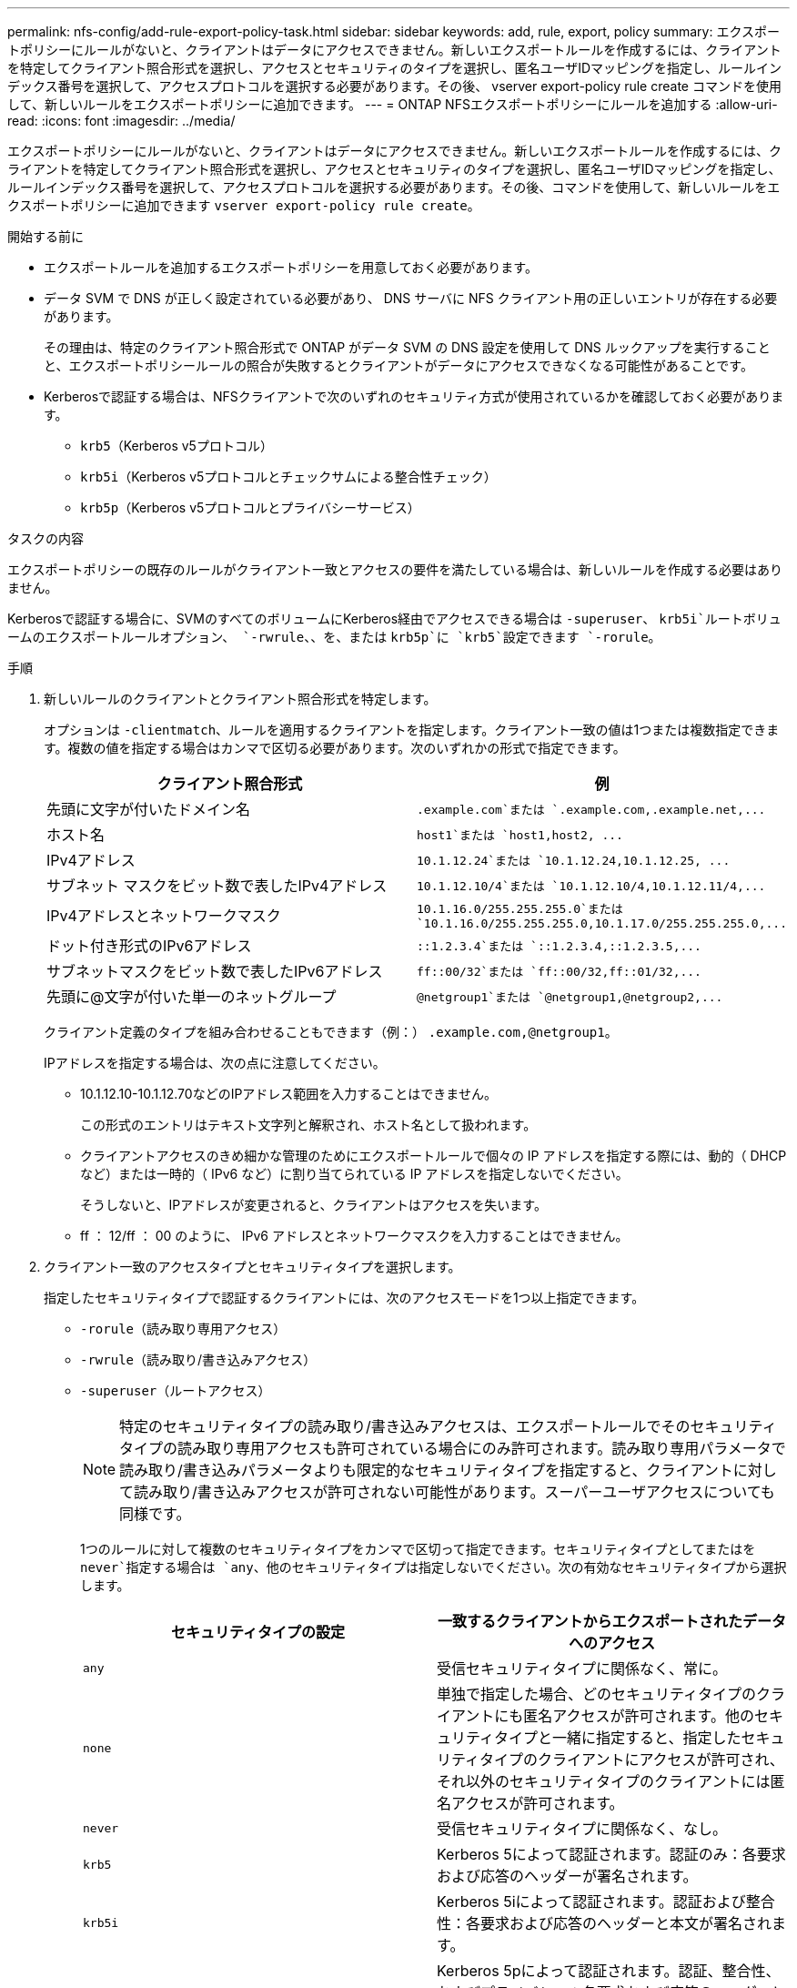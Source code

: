 ---
permalink: nfs-config/add-rule-export-policy-task.html 
sidebar: sidebar 
keywords: add, rule, export, policy 
summary: エクスポートポリシーにルールがないと、クライアントはデータにアクセスできません。新しいエクスポートルールを作成するには、クライアントを特定してクライアント照合形式を選択し、アクセスとセキュリティのタイプを選択し、匿名ユーザIDマッピングを指定し、ルールインデックス番号を選択して、アクセスプロトコルを選択する必要があります。その後、 vserver export-policy rule create コマンドを使用して、新しいルールをエクスポートポリシーに追加できます。 
---
= ONTAP NFSエクスポートポリシーにルールを追加する
:allow-uri-read: 
:icons: font
:imagesdir: ../media/


[role="lead"]
エクスポートポリシーにルールがないと、クライアントはデータにアクセスできません。新しいエクスポートルールを作成するには、クライアントを特定してクライアント照合形式を選択し、アクセスとセキュリティのタイプを選択し、匿名ユーザIDマッピングを指定し、ルールインデックス番号を選択して、アクセスプロトコルを選択する必要があります。その後、コマンドを使用して、新しいルールをエクスポートポリシーに追加できます `vserver export-policy rule create`。

.開始する前に
* エクスポートルールを追加するエクスポートポリシーを用意しておく必要があります。
* データ SVM で DNS が正しく設定されている必要があり、 DNS サーバに NFS クライアント用の正しいエントリが存在する必要があります。
+
その理由は、特定のクライアント照合形式で ONTAP がデータ SVM の DNS 設定を使用して DNS ルックアップを実行することと、エクスポートポリシールールの照合が失敗するとクライアントがデータにアクセスできなくなる可能性があることです。

* Kerberosで認証する場合は、NFSクライアントで次のいずれのセキュリティ方式が使用されているかを確認しておく必要があります。
+
** `krb5`（Kerberos v5プロトコル）
** `krb5i`（Kerberos v5プロトコルとチェックサムによる整合性チェック）
** `krb5p`（Kerberos v5プロトコルとプライバシーサービス）




.タスクの内容
エクスポートポリシーの既存のルールがクライアント一致とアクセスの要件を満たしている場合は、新しいルールを作成する必要はありません。

Kerberosで認証する場合に、SVMのすべてのボリュームにKerberos経由でアクセスできる場合は `-superuser`、 `krb5i`ルートボリュームのエクスポートルールオプション、 `-rwrule`、、を、または `krb5p`に `krb5`設定できます `-rorule`。

.手順
. 新しいルールのクライアントとクライアント照合形式を特定します。
+
オプションは `-clientmatch`、ルールを適用するクライアントを指定します。クライアント一致の値は1つまたは複数指定できます。複数の値を指定する場合はカンマで区切る必要があります。次のいずれかの形式で指定できます。

+
|===
| クライアント照合形式 | 例 


 a| 
先頭に文字が付いたドメイン名
 a| 
`.example.com`または `+.example.com,.example.net,...+`



 a| 
ホスト名
 a| 
`host1`または `+host1,host2, ...+`



 a| 
IPv4アドレス
 a| 
`10.1.12.24`または `+10.1.12.24,10.1.12.25, ...+`



 a| 
サブネット マスクをビット数で表したIPv4アドレス
 a| 
`10.1.12.10/4`または `+10.1.12.10/4,10.1.12.11/4,...+`



 a| 
IPv4アドレスとネットワークマスク
 a| 
`10.1.16.0/255.255.255.0`または `+10.1.16.0/255.255.255.0,10.1.17.0/255.255.255.0,...+`



 a| 
ドット付き形式のIPv6アドレス
 a| 
`::1.2.3.4`または `+::1.2.3.4,::1.2.3.5,...+`



 a| 
サブネットマスクをビット数で表したIPv6アドレス
 a| 
`ff::00/32`または `+ff::00/32,ff::01/32,...+`



 a| 
先頭に@文字が付いた単一のネットグループ
 a| 
`@netgroup1`または `+@netgroup1,@netgroup2,...+`

|===
+
クライアント定義のタイプを組み合わせることもできます（例：） `.example.com,@netgroup1`。

+
IPアドレスを指定する場合は、次の点に注意してください。

+
** 10.1.12.10-10.1.12.70などのIPアドレス範囲を入力することはできません。
+
この形式のエントリはテキスト文字列と解釈され、ホスト名として扱われます。

** クライアントアクセスのきめ細かな管理のためにエクスポートルールで個々の IP アドレスを指定する際には、動的（ DHCP など）または一時的（ IPv6 など）に割り当てられている IP アドレスを指定しないでください。
+
そうしないと、IPアドレスが変更されると、クライアントはアクセスを失います。

** ff ： 12/ff ： 00 のように、 IPv6 アドレスとネットワークマスクを入力することはできません。


. クライアント一致のアクセスタイプとセキュリティタイプを選択します。
+
指定したセキュリティタイプで認証するクライアントには、次のアクセスモードを1つ以上指定できます。

+
** `-rorule`（読み取り専用アクセス）
** `-rwrule`（読み取り/書き込みアクセス）
** `-superuser`（ルートアクセス）
+
[NOTE]
====
特定のセキュリティタイプの読み取り/書き込みアクセスは、エクスポートルールでそのセキュリティタイプの読み取り専用アクセスも許可されている場合にのみ許可されます。読み取り専用パラメータで読み取り/書き込みパラメータよりも限定的なセキュリティタイプを指定すると、クライアントに対して読み取り/書き込みアクセスが許可されない可能性があります。スーパーユーザアクセスについても同様です。

====
+
1つのルールに対して複数のセキュリティタイプをカンマで区切って指定できます。セキュリティタイプとしてまたはを `never`指定する場合は `any`、他のセキュリティタイプは指定しないでください。次の有効なセキュリティタイプから選択します。

+
|===
| セキュリティタイプの設定 | 一致するクライアントからエクスポートされたデータへのアクセス 


 a| 
`any`
 a| 
受信セキュリティタイプに関係なく、常に。



 a| 
`none`
 a| 
単独で指定した場合、どのセキュリティタイプのクライアントにも匿名アクセスが許可されます。他のセキュリティタイプと一緒に指定すると、指定したセキュリティタイプのクライアントにアクセスが許可され、それ以外のセキュリティタイプのクライアントには匿名アクセスが許可されます。



 a| 
`never`
 a| 
受信セキュリティタイプに関係なく、なし。



 a| 
`krb5`
 a| 
Kerberos 5によって認証されます。認証のみ：各要求および応答のヘッダーが署名されます。



 a| 
`krb5i`
 a| 
Kerberos 5iによって認証されます。認証および整合性：各要求および応答のヘッダーと本文が署名されます。



 a| 
`krb5p`
 a| 
Kerberos 5pによって認証されます。認証、整合性、およびプライバシー：各要求および応答のヘッダーと本文が署名され、 NFS データペイロードが暗号化されます。



 a| 
`ntlm`
 a| 
CIFS NTLMによって認証されます。



 a| 
`sys`
 a| 
NFS AUTH_SYSで認証されます。

|===
+
推奨されるセキュリティタイプは `sys`、または（Kerberosを使用する場合） `krb5`、、 `krb5i`、、または `krb5p`です。



+
NFSv3でKerberosを使用している場合は `-rwrule`、に加えて `krb5`エクスポートポリシールールでアクセスを `sys`許可する必要があります `-rorule`。これは、Network Lock Manager（NLM）によるエクスポートへのアクセスを許可する必要があるためです。

. 匿名ユーザIDマッピングを指定します。
+
 `-anon`オプションは、ユーザIDが0（ゼロ）で到着するクライアント要求にマッピングされるUNIXユーザIDまたはユーザ名を指定します。このユーザIDは通常ユーザ名rootに関連付けられています。デフォルト値はです `65534`。NFS クライアントは通常、ユーザ ID 65534 をユーザ名 nobody と関連付けます（ _root squashing_） 。ONTAPでは、このユーザIDはユーザpcuserに関連付けられています。ユーザIDが0のクライアントからのアクセスを無効にするには、の値を指定し `65535`ます。

. ルールインデックスの順序を選択します。
+
オプションは `-ruleindex`、ルールのインデックス番号を指定します。ルールはインデックス番号のリスト内の順序に従って評価され、インデックス番号が小さいルールが最初に評価されます。たとえば、インデックス番号が1のルールは、インデックス番号が2のルールよりも先に評価されます。

+
|===
| 追加対象 | そしたら...。 


 a| 
エクスポートポリシーへの最初のルール
 a| 
と入力し `1`ます。



 a| 
追加のルールをエクスポートポリシーに
 a| 
.. ポリシー内の既存のルールを表示します。+
`vserver export-policy rule show -instance -policyname _your_policy_`
.. 評価する順序に応じて、新しいルールのインデックス番号を選択します。


|===
. 該当するNFSアクセス値を選択します{`nfs`|`nfs3`|`nfs4`：}。
+
`nfs`任意のバージョンに一致し `nfs3`、 `nfs4`特定のバージョンだけに一致します。

. エクスポートルールを作成して既存のエクスポートポリシーに追加します。
+
`vserver export-policy rule create -vserver _vserver_name_ -policyname _policy_name_ -ruleindex _integer_ -protocol {nfs|nfs3|nfs4} -clientmatch { text | _"text,text,..."_ } -rorule _security_type_ -rwrule _security_type_ -superuser _security_type_ -anon _user_ID_`

. エクスポートポリシーのルールを表示して、新しいルールが存在することを確認します。
+
`vserver export-policy rule show -policyname _policy_name_`

+
このコマンドは、エクスポートポリシーに適用されているルールのリストを含む、エクスポートポリシーの概要を表示します。ONTAPは、各ルールにルールインデックス番号を割り当てます。ルールインデックス番号を確認したら、その番号を使用して、指定したエクスポートルールに関する詳細情報を表示できます。

. エクスポートポリシーに適用されたルールが正しく設定されていることを確認します。
+
`vserver export-policy rule show -policyname _policy_name_ -vserver _vserver_name_ -ruleindex _integer_`



.例
次のコマンドは、 rs1 というエクスポートポリシーで vs1 という SVM に対するエクスポートルールを作成し、作成を確認します。このルールのインデックス番号は1です。このルールは、ドメインeng.company.comおよびネットグループ@netgroup1内のすべてのクライアントに一致します。このルールは、すべてのNFSアクセスを有効にします。AUTH_SYSで認証されたユーザに対する読み取り専用アクセスと読み取り/書き込みアクセスを有効にします。UNIXユーザIDが0（ゼロ）のクライアントは、Kerberosで認証されないかぎり匿名化されます。

[listing]
----
vs1::> vserver export-policy rule create -vserver vs1 -policyname exp1 -ruleindex 1 -protocol nfs
-clientmatch .eng.company.com,@netgoup1 -rorule sys -rwrule sys -anon 65534 -superuser krb5

vs1::> vserver export-policy rule show -policyname nfs_policy
Virtual      Policy         Rule    Access    Client           RO
Server       Name           Index   Protocol  Match            Rule
------------ -------------- ------  --------  ---------------- ------
vs1          exp1           1       nfs       eng.company.com, sys
                                              @netgroup1

vs1::> vserver export-policy rule show -policyname exp1 -vserver vs1 -ruleindex 1

                                    Vserver: vs1
                                Policy Name: exp1
                                 Rule Index: 1
                            Access Protocol: nfs
Client Match Hostname, IP Address, Netgroup, or Domain: eng.company.com,@netgroup1
                             RO Access Rule: sys
                             RW Access Rule: sys
User ID To Which Anonymous Users Are Mapped: 65534
                   Superuser Security Types: krb5
               Honor SetUID Bits in SETATTR: true
                  Allow Creation of Devices: true
----
次のコマンドは、 expol2 というエクスポートポリシーで vs2 という SVM に対するエクスポートルールを作成し、作成を確認します。このルールのインデックス番号は21です。このルールは、クライアントをネットグループdev_netgroup_mainのメンバーと照合します。このルールは、すべてのNFSアクセスを有効にします。AUTH_SYSで認証されたユーザの読み取り専用アクセスを有効にし、読み取り/書き込みアクセスとrootアクセスにはKerberos認証を必要とします。UNIXユーザIDが0（ゼロ）のクライアントは、Kerberos以外で認証されないかぎり、ルートアクセスを拒否されます。

[listing]
----
vs2::> vserver export-policy rule create -vserver vs2 -policyname expol2 -ruleindex 21 -protocol nfs
-clientmatch @dev_netgroup_main -rorule sys -rwrule krb5 -anon 65535 -superuser krb5

vs2::> vserver export-policy rule show -policyname nfs_policy
Virtual  Policy       Rule    Access    Client              RO
Server   Name         Index   Protocol  Match               Rule
-------- ------------ ------  --------  ------------------  ------
vs2      expol2       21       nfs      @dev_netgroup_main  sys

vs2::> vserver export-policy rule show -policyname expol2 -vserver vs1 -ruleindex 21

                                    Vserver: vs2
                                Policy Name: expol2
                                 Rule Index: 21
                            Access Protocol: nfs
Client Match Hostname, IP Address, Netgroup, or Domain:
                                             @dev_netgroup_main
                             RO Access Rule: sys
                             RW Access Rule: krb5
User ID To Which Anonymous Users Are Mapped: 65535
                   Superuser Security Types: krb5
               Honor SetUID Bits in SETATTR: true
                  Allow Creation of Devices: true
----